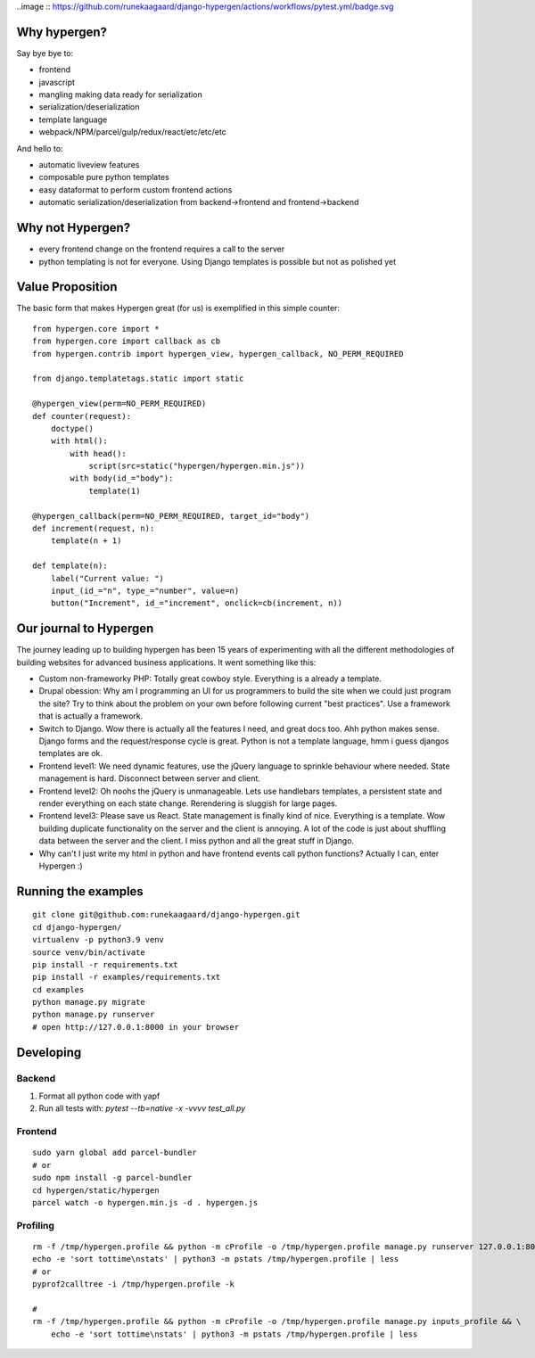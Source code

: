 ..image :: https://github.com/runekaagaard/django-hypergen/actions/workflows/pytest.yml/badge.svg

Why hypergen?
=============

Say bye bye to:

- frontend
- javascript
- mangling making data ready for serialization
- serialization/deserialization
- template language
- webpack/NPM/parcel/gulp/redux/react/etc/etc/etc

And hello to:

- automatic liveview features
- composable pure python templates
- easy dataformat to perform custom frontend actions
- automatic serialization/deserialization from backend->frontend and frontend->backend
  
Why not Hypergen?
=================

- every frontend change on the frontend requires a call to the server
- python templating is not for everyone. Using Django templates is possible but not as polished yet

Value Proposition
=================

The basic form that makes Hypergen great (for us) is exemplified in this simple counter::

    from hypergen.core import *
    from hypergen.core import callback as cb
    from hypergen.contrib import hypergen_view, hypergen_callback, NO_PERM_REQUIRED

    from django.templatetags.static import static

    @hypergen_view(perm=NO_PERM_REQUIRED)
    def counter(request):
        doctype()
        with html():
            with head():
                script(src=static("hypergen/hypergen.min.js"))
            with body(id_="body"):
                template(1)

    @hypergen_callback(perm=NO_PERM_REQUIRED, target_id="body")
    def increment(request, n):
        template(n + 1)

    def template(n):
        label("Current value: ")
        input_(id_="n", type_="number", value=n)
        button("Increment", id_="increment", onclick=cb(increment, n))

Our journal to Hypergen
=======================

The journey leading up to building hypergen has been 15 years of experimenting with all the different methodologies of building websites for advanced business applications. It went something like this:

- Custom non-frameworky PHP: Totally great cowboy style. Everything is a already a template.
- Drupal obession: Why am I programming an UI for us programmers to build the site when we could just program the site? Try to think about the problem on your own before following current "best practices". Use a framework that is actually a framework.
- Switch to Django. Wow there is actually all the features I need, and great docs too. Ahh python makes sense. Django forms and the request/response cycle is great. Python is not a template language, hmm i guess djangos templates are ok.
- Frontend level1: We need dynamic features, use the jQuery language to sprinkle behaviour where needed. State management is hard. Disconnect between server and client.
- Frontend level2: Oh noohs the jQuery is unmanageable. Lets use handlebars templates, a persistent state and render everything on each state change. Rerendering is sluggish for large pages.
- Frontend level3: Please save us React. State management is finally kind of nice. Everything is a template. Wow building duplicate functionality on the server and the client is annoying. A lot of the code is just about shuffling data between the server and the client. I miss python and all the great stuff in Django.
- Why can't I just write my html in python and have frontend events call python functions? Actually I can, enter Hypergen :)

Running the examples
====================

::

    git clone git@github.com:runekaagaard/django-hypergen.git
    cd django-hypergen/
    virtualenv -p python3.9 venv
    source venv/bin/activate
    pip install -r requirements.txt
    pip install -r examples/requirements.txt
    cd examples
    python manage.py migrate
    python manage.py runserver
    # open http://127.0.0.1:8000 in your browser
    
Developing
==========

Backend
-------

1. Format all python code with yapf
2. Run all tests with: `pytest --tb=native -x -vvvv test_all.py`

Frontend
--------

::
    
    sudo yarn global add parcel-bundler
    # or
    sudo npm install -g parcel-bundler
    cd hypergen/static/hypergen
    parcel watch -o hypergen.min.js -d . hypergen.js
    
Profiling
---------

::

    rm -f /tmp/hypergen.profile && python -m cProfile -o /tmp/hypergen.profile manage.py runserver 127.0.0.1:8002
    echo -e 'sort tottime\nstats' | python3 -m pstats /tmp/hypergen.profile | less
    # or
    pyprof2calltree -i /tmp/hypergen.profile -k

    #
    rm -f /tmp/hypergen.profile && python -m cProfile -o /tmp/hypergen.profile manage.py inputs_profile && \
        echo -e 'sort tottime\nstats' | python3 -m pstats /tmp/hypergen.profile | less
